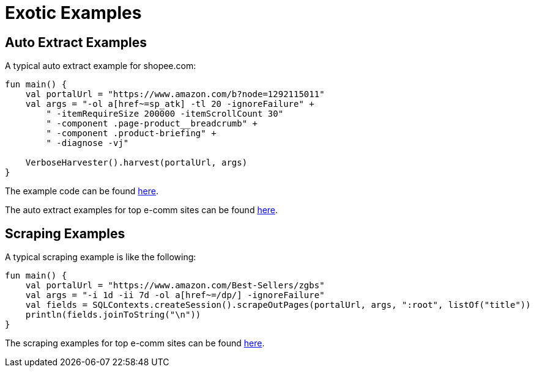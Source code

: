 = Exotic Examples

== Auto Extract Examples
A typical auto extract example for shopee.com:
[source,kotlin]
----
fun main() {
    val portalUrl = "https://www.amazon.com/b?node=1292115011"
    val args = "-ol a[href~=sp_atk] -tl 20 -ignoreFailure" +
        " -itemRequireSize 200000 -itemScrollCount 30"
        " -component .page-product__breadcrumb" +
        " -component .product-briefing" +
        " -diagnose -vj"

    VerboseHarvester().harvest(portalUrl, args)
}
----
The example code can be found link:exotic-ML-examples/src/main/kotlin/ai/platon/exotic/examples/sites/topEc/english/shopee/ShopeeHarvester.kt[here].

The auto extract examples for top e-comm sites can be found link:exotic-ML-examples/src/main/kotlin/ai/platon/exotic/examples/sites/topEc[here].

== Scraping Examples
A typical scraping example is like the following:
[source,kotlin]
----
fun main() {
    val portalUrl = "https://www.amazon.com/Best-Sellers/zgbs"
    val args = "-i 1d -ii 7d -ol a[href~=/dp/] -ignoreFailure"
    val fields = SQLContexts.createSession().scrapeOutPages(portalUrl, args, ":root", listOf("title"))
    println(fields.joinToString("\n"))
}
----
The scraping examples for top e-comm sites can be found link:exotic-examples/src/main/kotlin/ai/platon/exotic/examples/sites/topEc[here].
